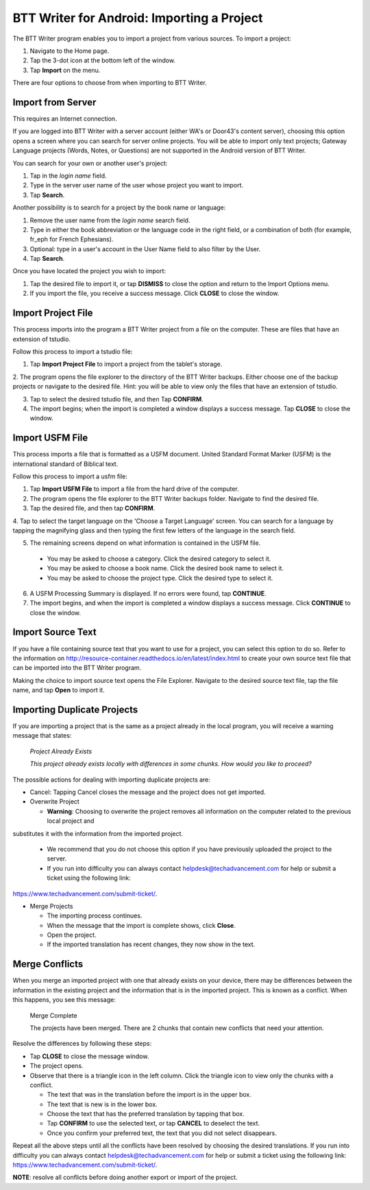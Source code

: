 BTT Writer for Android: Importing a Project 
==========================================================

.. image:: ../images/BTTwriterAndroid.gif
    :width: 305px
    :align: center
    :height: 245px
    :alt: BTT Writer for Android


The BTT Writer program enables you to import a project from various sources. To import a project:
 
1. Navigate to the Home page.

2. Tap the 3-dot icon at the bottom left of the window. 

3. Tap **Import** on the menu. 

There are four options to choose from when importing to BTT Writer.
 
Import from Server
-------------------

This requires an Internet connection.

If you are logged into BTT Writer with a server account (either WA's or Door43's content server), choosing this option opens 
a screen where you can search for server online projects. You will be able to import only text projects; Gateway Language projects 
(Words, Notes, or Questions) are not supported in the Android version of BTT Writer.

You can search for your own or another user's project:

1. Tap in the *login name* field.

2. Type in the server user name of the user whose project you want to import.

3. Tap **Search**.

Another possibility is to search for a project by the book name or language: 

1. Remove the user name from the *login name* search field. 

2. Type in either the book abbreviation or the language code in the right field, or a combination of both (for example, fr_eph for French Ephesians). 

3. Optional: type in a user's account in the User Name field to also filter by the User.

4. Tap **Search**.

Once you have located the project you wish to import:

1. Tap the desired file to import it, or tap **DISMISS** to close the option and return to the Import Options menu.

2. If you import the file, you receive a success message. Click **CLOSE** to close the window.

Import Project File
--------------------

This process imports into the program a BTT Writer project from a file on the computer. These are files that have an extension of tstudio.

Follow this process to import a tstudio file:

1.	Tap **Import Project File** to import a project from the tablet's storage. 
 
2.	The program opens the file explorer to the directory of the BTT Writer backups. Either choose one of the backup projects or 
navigate to the desired file. Hint: you will be able to view only the files that have an extension of tstudio. 
 
3.	Tap to select the desired tstudio file, and then Tap **CONFIRM**. 
 
4.	The import begins; when the import is completed a window displays a success message. Tap **CLOSE** to close the window.

Import USFM File
-------------------

This process imports a file that is formatted as a USFM document. United Standard Format Marker (USFM) is the international standard of 
Biblical text. 

Follow this process to import a usfm file:

1.	Tap **Import USFM File** to import a file from the hard drive of the computer. 
 
2.	The program opens the file explorer to the BTT Writer backups folder. Navigate to find the desired file. 

3.	Tap the desired file, and then tap **CONFIRM**. 

4.	Tap to select the target language on the 'Choose a Target Language' screen. You can search for a language by tapping the magnifying
glass and then typing the first few letters of the language in the search field. 
 
5.	The remaining screens depend on what information is contained in the USFM file. 

    * You may be asked to choose a category. Click the desired category to select it. 
    
    * You may be asked to choose a book name. Click the desired book name to select it. 
    
    * You may be asked to choose the project type. Click the desired type to select it.
    
6. A USFM Processing Summary is displayed. If no errors were found, tap **CONTINUE**.    
    
7.  The import begins, and when the import is completed a window displays a success message. Click **CONTINUE** to close the window.

Import Source Text
--------------------

If you have a file containing source text that you want to use for a project, you can select this option to do so. 
Refer to the information on `<http://resource-container.readthedocs.io/en/latest/index.html>`_ to create your own source text file 
that can be imported into the BTT Writer program. 

Making the choice to import source text opens the File Explorer. Navigate to the desired source text file, tap the file name, and 
tap **Open** to import it.

Importing Duplicate Projects
-----------------------------

If you are importing a project that is the same as a project already in the local program, you will receive a warning message that 
states: 


  *Project Already Exists*
  
  *This project already exists locally with differences in some chunks. How would you like to proceed?*
  
The possible actions for dealing with importing duplicate projects are: 

* Cancel: Tapping Cancel closes the message and the project does not get imported. 

* Overwrite Project 
  
  * **Warning**: Choosing to overwrite the project removes all information on the computer related to the previous local project and 
substitutes it with the information from the imported project.
 
  * We recommend that you do not choose this option if you have previously uploaded the project to the server.
 
  * If you run into difficulty you can always contact helpdesk@techadvancement.com for help or submit a ticket using the following link: 
`<https://www.techadvancement.com/submit-ticket/>`_.

* Merge Projects
  
  * The importing process continues. 
  
  * When the message that the import is complete shows, click **Close**. 
  
  * Open the project. 
  
  * If the imported translation has recent changes, they now show in the text. 


Merge Conflicts 
---------------

When you merge an imported project with one that already exists on your device, there may be differences between the information in the 
existing project and the information that is in the imported project. This is known as a conflict. When this happens, you see this message:

     Merge Complete 

     The projects have been merged. There are 2 chunks that contain new conflicts that need your attention. 

Resolve the differences by following these steps: 

* Tap **CLOSE** to close the message window. 

* The project opens. 

* Observe that there is a triangle icon in the left column. Click the triangle icon to view only the chunks with a conflict.

  * The text that was in the translation before the import is in the upper box.  
  
  * The text that is new is in the lower box.

  * Choose the text that has the preferred translation by tapping that box. 
  
  * Tap **CONFIRM** to use the selected text, or tap **CANCEL** to deselect the text. 
  
  * Once you confirm your preferred text, the text that you did not select disappears. 
  
Repeat all the above steps until all the conflicts have been resolved by choosing the desired translations. If you run into difficulty 
you can always contact helpdesk@techadvancement.com for help or submit a ticket using the following link: 
https://www.techadvancement.com/submit-ticket/. 

**NOTE**: resolve all conflicts before doing another export or import of the project.

